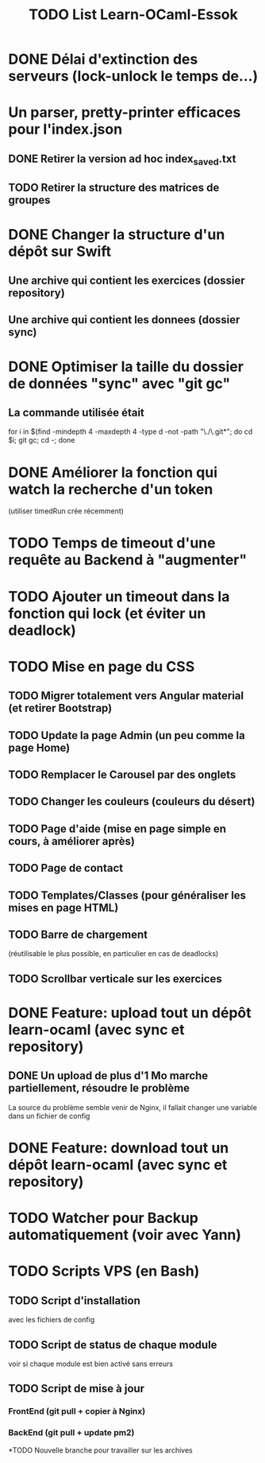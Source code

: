 #+TITLE: TODO List Learn-OCaml-Essok
* DONE Délai d'extinction des serveurs (lock-unlock le temps de...)
* Un parser, pretty-printer efficaces pour l'index.json
** DONE Retirer la version ad hoc index_saved.txt
** TODO Retirer la structure des matrices de groupes
* DONE Changer la structure d'un dépôt sur Swift
** Une archive qui contient les exercices (dossier repository)
** Une archive qui contient les donnees (dossier sync)
* DONE Optimiser la taille du dossier de données "sync" avec "git gc"
** La commande utilisée était
   for i in $(find -mindepth 4 -maxdepth 4 -type d -not -path "\./\.git*";
   do cd $i; git gc; cd -; done
* DONE Améliorer la fonction qui watch la recherche d'un token
(utiliser timedRun crée récemment)
* TODO Temps de timeout d'une requête au Backend à "augmenter"
* TODO Ajouter un timeout dans la fonction qui lock (et éviter un deadlock)
* TODO Mise en page du CSS
** TODO Migrer totalement vers Angular material (et retirer Bootstrap)
** TODO Update la page Admin (un peu comme la page Home)
** TODO Remplacer le Carousel par des onglets
** TODO Changer les couleurs (couleurs du désert)
** TODO Page d'aide (mise en page simple en cours, à améliorer après)
** TODO Page de contact
** TODO Templates/Classes (pour généraliser les mises en page HTML)
** TODO Barre de chargement
   (réutilisable le plus possible, en particulier en cas de deadlocks)
** TODO Scrollbar verticale sur les exercices
* DONE Feature: upload tout un dépôt learn-ocaml (avec sync et repository)
** DONE Un upload de plus d'1 Mo marche partiellement, résoudre le problème
        La source du problème semble venir de Nginx, il fallait changer
        une variable dans un fichier de config
* DONE Feature: download tout un dépôt learn-ocaml (avec sync et repository)
* TODO Watcher pour Backup automatiquement (voir avec Yann)
* TODO Scripts VPS (en Bash)
** TODO Script d'installation
avec les fichiers de config
** TODO Script de status de chaque module
voir si chaque module est bien activé sans erreurs
** TODO Script de mise à jour
*** FrontEnd (git pull + copier à Nginx)
*** BackEnd (git pull + update pm2)
*TODO Nouvelle branche pour travailler sur les archives

